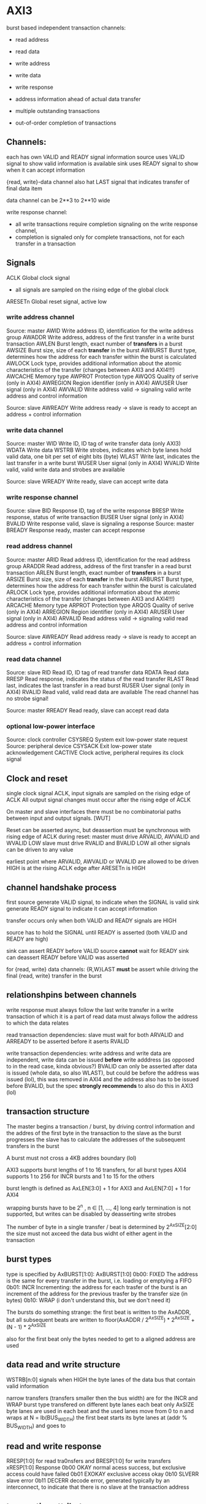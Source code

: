 

* AXI3

  burst based
  independent transaction channels:
  - read address
  - read data
  - write address
  - write data
  - write response

  - address information ahead of actual data transfer
  - multiple outstanding transactions
  - out-of-order completion of transactions


** Channels:
   each has own VALID and READY signal
   information source uses VALID signal to show valid information is available
   sink uses READY signal to show when it can accept information

   {read, write}-data channel also hat LAST signal that indicates transfer of final data item

   data channel can be 2**3 to 2**10 wide

   write response channel: 
   - all write transactions require completion signaling on the write response channel, 
   - completion is signaled only for complete transactions, not for each transfer in a transaction


** Signals
   ACLK       Global clock signal
   - all signals are sampled on the rising edge of the global clock


   ARESETn    Global reset signal, active low


*** write address channel
    Source: master
    AWID        Write address ID, identification for the write address group
    AWADDR      Write address, address of the first transfer in a write burst transaction
    AWLEN       Burst length, exact number of *transfers* in a burst
    AWSIZE      Burst size, size of each *transfer* in the burst
    AWBURST     Burst type, determines how the address for each transfer within the burst is calculated
    AWLOCK      Lock type, provides additional information about the atomic characteristics of the transfer (changes between AXI3 and AXI4!!!)
    AWCACHE     Memory type
    AWPROT      Protection type
    AWQOS       Quality of serive (only in AXI4)
    AWREGION    Region identifier (only in AXI4)
    AWUSER      User signal (only in AXI4)
    AWVALID     Write address valid -> signaling valid write address and control information

    Source: slave
    AWREADY     Write address ready -> slave is ready to accept an address + control information
*** write data channel
    Source: master
    WID         Write ID, ID tag of write transfer data (only AXI3)
    WDATA       Write data
    WSTRB       Write strobes, indicates which byte lanes hold valid data, one bit per set of eight bits (byte)
    WLAST       Write last, indicates the last transfer in a write burst
    WUSER       User signal (only in AXI4)
    WVALID      Write valid, valid write data and strobes are available

    Source: slave
    WREADY      Write ready, slave can accept write data
*** write response channel
    Source: slave
    BID         Response ID, tag of the write response
    BRESP       Write response, status of write transaction
    BUSER       User signal (only in AXI4)
    BVALID      Write response valid, slave is signaling a response
    Source: master
    BREADY      Response ready, master can accept response


*** read address channel
    Source: master
    ARID        Read address ID, identification for the read address group
    ARADDR      Read address, address of the first transfer in a read burst transaction
    ARLEN       Burst length, exact number of *transfers* in a burst
    ARSIZE      Burst size, size of each *transfer* in the burst
    ARBURST     Burst type, determines how the address for each transfer within the burst is calculated
    ARLOCK      Lock type, provides additional information about the atomic characteristics of the transfer (changes between AXI3 and AXI4!!!)
    ARCACHE     Memory type
    ARPROT      Protection type
    ARQOS       Quality of serive (only in AXI4)
    ARREGION    Region identifier (only in AXI4)
    ARUSER      User signal (only in AXI4)
    ARVALID     Read address valid -> signaling valid read address and control information

    Source: slave
    AWREADY     Read address ready -> slave is ready to accept an address + control information
*** read data channel
    Source: slave
    RID         Read ID, ID tag of read transfer data 
    RDATA       Read data
    RRESP       Read response, indicates the status of the read transfer
    RLAST       Read last, indicates the last transfer in a read burst
    RUSER       User signal (only in AXI4)
    RVALID      Read valid, valid read data are available
    The read channel has no strobe signal!

    Source: master
    RREADY      Read ready, slave can accept read data


*** optional low-power interface
    Source: clock controller
    CSYSREQ     System exit low-power state request
    Source: peripheral device
    CSYSACK     Exit low-power state acknowledgement
    CACTIVE     Clock active, peripheral requires its clock signal



** Clock and reset
   single clock signal ACLK, input signals are sampled on the rising edge of ACLK
   All output signal changes must occur after the rising edge of ACLK

   On master and slave interfaces there must be no combinatorial paths between input and output signals.        [WUT]

   Reset can be asserted async, but deassertion must be synchronous with rising edge of ACLK
   during reset:
   master must drive ARVALID, AWVALID and WVALID LOW
   slave must drive RVALID and BVALID LOW
   all other signals can be driven to any value


   earliest point where ARVALID, AWVALID or WVALID are allowed to be driven HIGH is at the rising ACLK edge after ARESETn is HIGH


** channel handshake process
   first source generate VALID signal, to indicate when the SIGNAL is valid
   sink generate READY signal to indicate it can accept information

   transfer occurs only when both VALID and READY signals are HIGH

   source has to hold the SIGNAL until READY is asserted (both VALID and READY are high)

   sink can assert READY before VALID
   source *cannot* wait for READY
   sink can deassert READY before VALID was asserted


   for {read, write} data channels:
   {R,W}LAST *must* be assert while driving the final {read, write} transfer in the burst


** relationshpins between channels
   write response must always follow the last write transfer in a write transaction of which it is a part of
   read data must always follow the address to which the data relates

   read transaction dependencies:
   slave must wait for both ARVALID and ARREADY to be asserted before it aserts RVALID

   write transaction dependencies:
   write address and write data are independent, write data can be issued *before* write adddress (as opposed to in the read case, kinda obvious?)
   BVALID can only be asserted after data is issued (whole data, so also WLAST), but could be before the address was issued (lol), 
    this was removed in AXI4 and the address also has to be issued before BVALID, but the spec *strongly recommends* to also do this in AXI3 (lol)

** transaction structure
   The master begins a transaction / burst, by driving control information and the addres of the first byte in the transaction to the slave
   as the burst progresses the slave has to calculate the addresses of the subsequent transfers in the burst

   A burst must not cross a 4KB addres boundary (lol)

   AXI3 supports burst lengths of 1 to 16 transfers, for all burst types
   AXI4 supports 1 to 256 for INCR bursts and 1 to 15 for the others

   burst length is defined as AxLEN[3:0] + 1 for AXI3 and AxLEN[7:0] + 1 for AXI4

   wrapping bursts have to be 2^n , n ∈ [1, ..., 4]  long
   early termination is not supported, but writes can be disabled by deasserting write strobes

   The number of byte in a single transfer / beat is determined by 2^AxSIZE[2:0]
   the size must not axceed the data bus widht of either agent in the transaction
** burst types
   type is specified by AxBURST[1:0]:
   AxBURST[1:0]
   0b00:        FIXED     The address is the same for every transfer in the burst, i.e. loading or emptying a FIFO
   0b01:        INCR      Incrementing: the address for each trasfer of the burst is an increment of the address for the previous trasfer by the transfer size (in bytes)
   0b10:        WRAP      (i don't understand this, but we don't need it)


   The bursts do something strange: 
   the first beat is written to the AxADDR, but all subsequent beats are written to floor(AxADDR / 2^AxSIZE) * 2^AxSIZE + (N - 1) * 2^AxSIZE

   also for the first beat only the bytes needed to get to a aligned address are used

** data read and write structure
   WSTRB[n:0] signals when HIGH the byte lanes of the data bus that contain valid information

   narrow transfers (transfers smaller then the bus width) are for the INCR and WRAP burst type transfered on different byte lanes each beat
   only AxSIZE byte lanes are used in each beat and the used lanes move from 0 to n and wraps at N = lb(BUS_WIDTH)
   the first beat starts its byte lanes at (addr % BUS_WIDTH) and goes to 


** read and write response 
   RRESP[1:0] for read tra0nsfers and BRESP[1:0] for write transfers
   xRESP[1:0]   Response
   0b00         OKAY          normal acess success, but exclusive access could have failed
   0b01         EXOKAY        exclusive access okay
   0b10         SLVERR        slave error
   0b11         DECERR        decode error, generated typically by an interconnect, to indicate that there is no slave at the transaction address


** transaction attributes
   AxCACHE  Value  Transaction attribute
   [0]      0      Non-bufferable
   [0]      1      bufferable            any component can delay the transaction for any number of cycles
   [1]      0      Non-cacheable         allocation of the transaction is permitted, RA and WA give additional hint information, for write: number of different writes can be merged together, 
   [1]      1      cacheable             reads: contents of a loaction can be prefetched and used for multiple read transactions
   [2]      0      No read-allocate 
   [2]      1      read-allocate         read-allocation is recommended, but not mandatory
   [3]      0      No write-allocate
   [3]      1      write-allocate        write-allocation is recommended but not mandatory

** transaction idenfifiers
   a master can use AXI ID's to identify seperate transactions that must be returned in order

   all transactions with a given AXI ID value must remain ordered, but there is no restriction on the ordering of transactions with different ID values

   slave are required to reflect on the appropriate BID or RID response an AXI ID received from a master
*** write interleaving
    most slave do not support write interleaving and a master can only use write interleaving, if it knows the slave supports it








